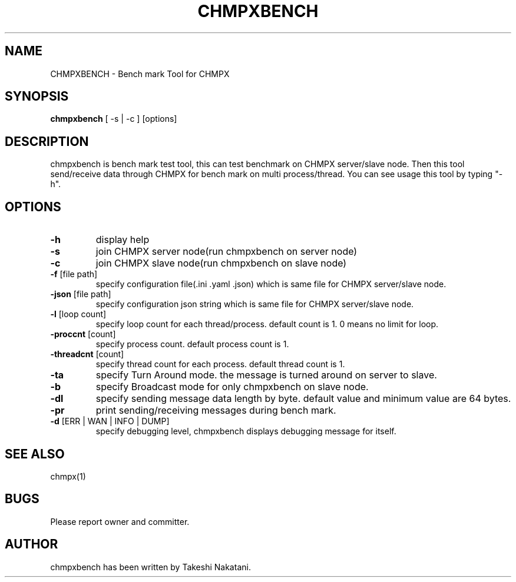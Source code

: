 .TH CHMPXBENCH "1" "May 2015" "CHMPX" "Consistent Hashing Mq inProcess data eXchange"
.SH NAME
CHMPXBENCH \- Bench mark Tool for CHMPX
.SH SYNOPSIS
.B chmpxbench
[ \-s | \-c ] [options]
.SH DESCRIPTION
.PP
chmpxbench is bench mark test tool, this can test benchmark on CHMPX server/slave node. Then this tool send/receive data through CHMPX for bench mark on multi process/thread. You can see usage this tool by typing "-h".
.SH OPTIONS
.TP
\fB\-h\fR
display help
.TP
\fB\-s\fR
join CHMPX server node(run chmpxbench on server node)
.TP
\fB\-c\fR
join CHMPX slave node(run chmpxbench on slave node)
.TP
\fB\-f\fR [file path]
specify configuration file(.ini .yaml .json) which is same file for CHMPX server/slave node.
.TP
\fB\-json\fR [file path]
specify configuration json string which is same file for CHMPX server/slave node.
.TP
\fB\-l\fR [loop count]
specify loop count for each thread/process. default count is 1. 0 means no limit for loop.
.TP
\fB\-proccnt\fR [count]
specify process count. default process count is 1.
.TP
\fB\-threadcnt\fR [count]
specify thread count for each process. default thread count is 1.
.TP
\fB\-ta\fR
specify Turn Around mode. the message is turned around on server to slave.
.TP
\fB\-b\fR
specify Broadcast mode for only chmpxbench on slave node.
.TP
\fB\-dl\fR
specify sending message data length by byte. default value and minimum value are 64 bytes.
.TP
\fB\-pr\fR
print sending/receiving messages during bench mark.
.TP
\fB\-d\fR [ERR | WAN | INFO | DUMP]
specify debugging level, chmpxbench displays debugging message for itself.
.SH SEE ALSO
.TP
chmpx(1)
.SH BUGS
.TP
Please report owner and committer.
.SH AUTHOR
chmpxbench has been written by Takeshi Nakatani.
